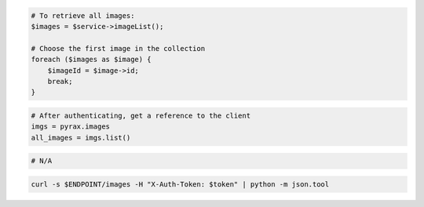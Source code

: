 .. code-block:: csharp

.. code-block:: java

.. code-block:: javascript

.. code-block:: php

  # To retrieve all images:
  $images = $service->imageList();

  # Choose the first image in the collection
  foreach ($images as $image) {
      $imageId = $image->id;
      break;
  }

.. code-block:: python

  # After authenticating, get a reference to the client
  imgs = pyrax.images
  all_images = imgs.list()

.. code-block:: ruby

  # N/A

.. code-block:: shell

  curl -s $ENDPOINT/images -H "X-Auth-Token: $token" | python -m json.tool
